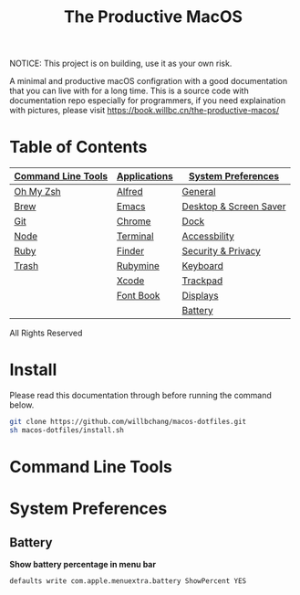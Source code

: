 #+TITLE: The Productive MacOS
NOTICE: This project is on building, use it as your own risk.

A minimal and productive macOS configration with a good documentation that you can live with for a long time.
This is a source code with documentation repo especially for programmers, if you need explaination with pictures, please visit
https://book.willbc.cn/the-productive-macos/

* Table of Contents
| [[#command-line-tools][Command Line Tools]] | [[#applications][Applications]] | [[#system-preferences][System Preferences]]     |
|--------------------+--------------+------------------------|
| [[#oh-my-zsh][Oh My Zsh]]          | [[./applications/alfred.org][Alfred]]       | [[./system-preferences/general.org][General]]                |
| [[./command-line-tools/brew.org][Brew]]               | [[./applications/emacs.org][Emacs]]        | [[#desktop--screen-saver][Desktop & Screen Saver]] |
| [[#git][Git]]                | [[./applications/chrome.org][Chrome]]       | [[#dock][Dock]]                   |
| [[#node][Node]]               | [[./applications/terminal.org][Terminal]]     | [[#accessbility][Accessbility]]           |
| [[#ruby][Ruby]]               | [[./applications/finder.org][Finder]]       | [[#security--privacy][Security & Privacy]]     |
| [[#trash][Trash]]              | [[./applications/rubymine.org][Rubymine]]     | [[#keyboard][Keyboard]]               |
|                    | [[#xcode][Xcode]]        | [[#trackpad][Trackpad]]               |
|                    | [[./applications/font-book.org][Font Book]]    | [[#displays][Displays]]               |
|                    |              | [[#battery][Battery]]                |

All Rights Reserved

* Install
Please read this documentation through before running the command below.
#+begin_src bash
git clone https://github.com/willbchang/macos-dotfiles.git
sh macos-dotfiles/install.sh
#+end_src
* Command Line Tools
* System Preferences
** Battery
*Show battery percentage in menu bar*
#+begin_src sh
defaults write com.apple.menuextra.battery ShowPercent YES
#+end_src
